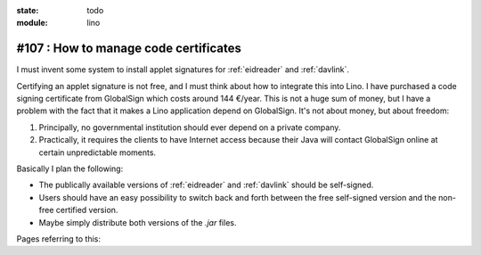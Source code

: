 :state: todo
:module: lino

#107 : How to manage code certificates
======================================

I must invent some system to install applet signatures for
:ref:`eidreader` and :ref:`davlink`.

Certifying an applet signature is not free, and I must think about how
to integrate this into Lino. I have purchased a code signing
certificate from GlobalSign which costs around 144 €/year. This is not
a huge sum of money, but I have a problem with the fact that it makes
a Lino application depend on GlobalSign.  It's not about money, but
about freedom:

#.  Principally, no governmental institution should ever depend on a
    private company.

#.  Practically, it requires the clients to have Internet access
    because their Java will contact GlobalSign online at certain
    unpredictable moments.

Basically I plan the following:

- The publically available versions of :ref:`eidreader` and
  :ref:`davlink` should be self-signed.

- Users should have an easy possibility to switch back and forth
  between the free self-signed version and the non-free certified
  version.

- Maybe simply distribute both versions of the `.jar` files.


Pages referring to this:

.. refstothis::

